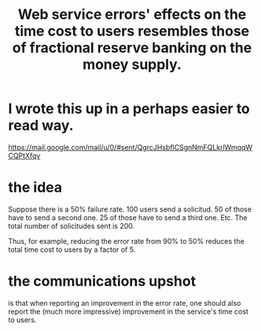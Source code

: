 :PROPERTIES:
:ID:       95bf37c4-0c3b-4a24-91f5-7b716b5fe14d
:END:
#+title: Web service errors' effects on the time cost to users resembles those of fractional reserve banking on the money supply.
* I wrote this up in a perhaps easier to read way.
  https://mail.google.com/mail/u/0/#sent/QgrcJHsbflCSgnNmFQLkrlWmqqWCQPtXfqv
* the idea
  Suppose there is a 50% failure rate.
  100 users send a solicitud.
  50 of those have to send a second one.
  25 of those have to send a third one.
  Etc.
  The total number of solicitudes sent is 200.

  Thus, for example, reducing the error rate from 90% to 50%
  reduces the total time cost to users by a factor of 5.
* the communications upshot
  is that when reporting an improvement in the error rate,
  one should also report the (much more impressive)
  improvement in the service's time cost to users.

